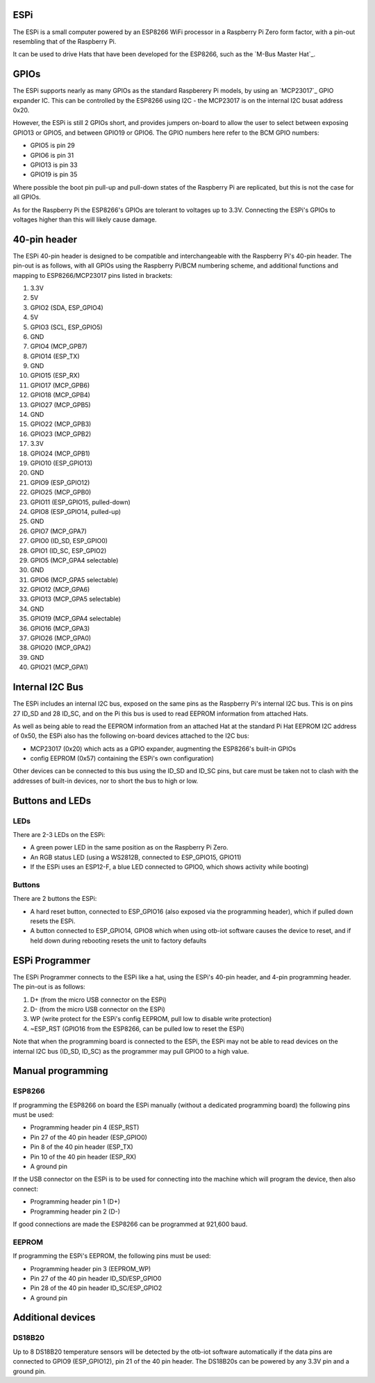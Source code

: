 ..
 OTB-IOT - Out of The Box Internet Of Things
 Copyright (C) 2017 Piers Finlayson

ESPi
====

The ESPi is a small computer powered by an ESP8266 WiFi processor in a Raspberry Pi Zero form factor, with a pin-out resembling that of the Raspberry Pi.

It can be used to drive Hats that have been developed for the ESP8266, such as the `M-Bus Master Hat`_.

.. M-Bus Master Hat: https://piers.rocks/mbus/libmbus/raspberry/pi/rpi/serial/meter/m-bus/hat/2019/03/03/m-bus-master-hat-raspberry-pi.html

GPIOs
=====

The ESPi supports nearly as many GPIOs as the standard Raspberery Pi models, by using an `MCP23017`_ GPIO expander IC.  This can be controlled by the ESP8266 using I2C - the MCP23017 is on the internal I2C busat address 0x20.

.. MCP23017: https://piers.rocks/i2c/mcp23016/mcp23017/gpio/2018/09/11/differences-between-mcp23017-and-mcp23018.html

However, the ESPi is still 2 GPIOs short, and provides jumpers on-board to allow the user to select between exposing GPIO13 or GPIO5, and between GPIO19 or GPIO6.  The GPIO numbers here refer to the BCM GPIO numbers:

* GPIO5 is pin 29
* GPIO6 is pin 31
* GPIO13 is pin 33
* GPIO19 is pin 35

Where possible the boot pin pull-up and pull-down states of the Raspberry Pi are replicated, but this is not the case for all GPIOs.

As for the Raspberry Pi the ESP8266's GPIOs are tolerant to voltages up to 3.3V.  Connecting the ESPi's GPIOs to voltages higher than this will likely cause damage.

40-pin header
=============

The ESPi 40-pin header is designed to be compatible and interchangeable with the Raspberry Pi's 40-pin header.  The pin-out is as follows, with all GPIOs using the Raspberry Pi/BCM numbering scheme, and additional functions and mapping to ESP8266/MCP23017 pins listed in brackets:

1. 3.3V
2. 5V
3. GPIO2 (SDA, ESP_GPIO4)
4. 5V
5. GPIO3 (SCL, ESP_GPIO5)
6. GND
7. GPIO4 (MCP_GPB7)
8. GPIO14 (ESP_TX)
9. GND
10. GPIO15 (ESP_RX)
11. GPIO17 (MCP_GPB6)
12. GPIO18 (MCP_GPB4)
13. GPIO27 (MCP_GPB5)
14. GND
15. GPIO22 (MCP_GPB3)
16. GPIO23 (MCP_GPB2)
17. 3.3V
18. GPIO24 (MCP_GPB1)
19. GPIO10 (ESP_GPIO13)
20. GND
21. GPIO9 (ESP_GPIO12)
22. GPIO25 (MCP_GPB0)
23. GPIO11 (ESP_GPIO15, pulled-down)
24. GPIO8 (ESP_GPIO14, pulled-up)
25. GND
26. GPIO7 (MCP_GPA7)
27. GPIO0 (ID_SD, ESP_GPIO0)
28. GPIO1 (ID_SC, ESP_GPIO2)
29. GPIO5 (MCP_GPA4 selectable)
30. GND
31. GPIO6 (MCP_GPA5 selectable)
32. GPIO12 (MCP_GPA6)
33. GPIO13 (MCP_GPA5 selectable)
34. GND
35. GPIO19 (MCP_GPA4 selectable)
36. GPIO16 (MCP_GPA3)
37. GPIO26 (MCP_GPA0)
38. GPIO20 (MCP_GPA2)
39. GND
40. GPIO21 (MCP_GPA1)

Internal I2C Bus
================

The ESPi includes an internal I2C bus, exposed on the same pins as the Raspberry Pi's internal I2C bus.  This is on pins 27 ID_SD and 28 ID_SC, and on the Pi this bus is used to read EEPROM information from attached Hats.

As well as being able to read the EEPROM information from an attached Hat at the standard Pi Hat EEPROM I2C address of 0x50, the ESPi also has the following on-board devices attached to the I2C bus:

* MCP23017 (0x20) which acts as a GPIO expander, augmenting the ESP8266's built-in GPIOs
* config EEPROM (0x57) containing the ESPi's own configuration)

Other devices can be connected to this bus using the ID_SD and ID_SC pins, but care must be taken not to clash with the addresses of built-in devices, nor to short the bus to high or low.

Buttons and LEDs
================

LEDs
----

There are 2-3 LEDs on the ESPi:

* A green power LED in the same position as on the Raspberry Pi Zero.
* An RGB status LED (using a WS2812B, connected to ESP_GPIO15, GPIO11)
* If the ESPi uses an ESP12-F, a blue LED connected to GPIO0, which shows activity while booting)

Buttons
-------

There are 2 buttons the ESPi:

* A hard reset button, connected to ESP_GPIO16 (also exposed via the programming header), which if pulled down resets the ESPi.
* A button connected to ESP_GPIO14, GPIO8 which when using otb-iot software causes the device to reset, and if held down during rebooting resets the unit to factory defaults

ESPi Programmer
===============

The ESPi Programmer connects to the ESPi like a hat, using the ESPi's 40-pin header, and 4-pin programming header.  The pin-out is as follows:

1. D+ (from the micro USB connector on the ESPi)
2. D- (from the micro USB connector on the ESPi)
3. WP (write protect for the ESPi's config EEPROM, pull low to disable write protection)
4. ~ESP_RST (GPIO16 from the ESP8266, can be pulled low to reset the ESPi)

Note that when the programming board is connected to the ESPi, the ESPi may not be able to read devices on the internal I2C bus (ID_SD, ID_SC) as the programmer may pull GPIO0 to a high value.

Manual programming
==================

ESP8266
--------

If programming the ESP8266 on board the ESPi manually (without a dedicated programming board) the following pins must be used:

* Programming header pin 4 (ESP_RST)
* Pin 27 of the 40 pin header (ESP_GPIO0)
* Pin 8 of the 40 pin header (ESP_TX)
* Pin 10 of the 40 pin header (ESP_RX)
* A ground pin

If the USB connector on the ESPi is to be used for connecting into the machine which will program the device, then also connect:

* Programming header pin 1 (D+)
* Programming header pin 2 (D-)

If good connections are made the ESP8266 can be programmed at 921,600 baud.

EEPROM
------

If programming the ESPi's EEPROM, the following pins must be used:

* Programming header pin 3 (EEPROM_WP)
* Pin 27 of the 40 pin header ID_SD/ESP_GPIO0
* Pin 28 of the 40 pin header ID_SC/ESP_GPIO2
* A ground pin

Additional devices
==================

DS18B20
-------

Up to 8 DS18B20 temperature sensors will be detected by the otb-iot software automatically if the data pins are connected to GPIO9 (ESP_GPIO12), pin 21 of the 40 pin header.  The DS18B20s can be powered by any 3.3V pin and a ground pin.
